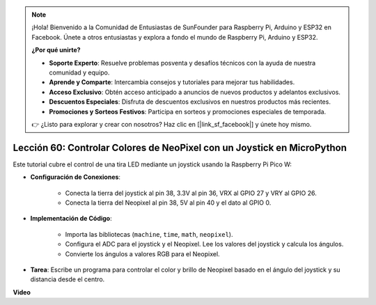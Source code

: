 .. note::

    ¡Hola! Bienvenido a la Comunidad de Entusiastas de SunFounder para Raspberry Pi, Arduino y ESP32 en Facebook. Únete a otros entusiastas y explora a fondo el mundo de Raspberry Pi, Arduino y ESP32.

    **¿Por qué unirte?**

    - **Soporte Experto**: Resuelve problemas posventa y desafíos técnicos con la ayuda de nuestra comunidad y equipo.
    - **Aprende y Comparte**: Intercambia consejos y tutoriales para mejorar tus habilidades.
    - **Acceso Exclusivo**: Obtén acceso anticipado a anuncios de nuevos productos y adelantos exclusivos.
    - **Descuentos Especiales**: Disfruta de descuentos exclusivos en nuestros productos más recientes.
    - **Promociones y Sorteos Festivos**: Participa en sorteos y promociones especiales de temporada.

    👉 ¿Listo para explorar y crear con nosotros? Haz clic en [|link_sf_facebook|] y únete hoy mismo.

Lección 60: Controlar Colores de NeoPixel con un Joystick en MicroPython
=============================================================================

Este tutorial cubre el control de una tira LED mediante un joystick usando la Raspberry Pi Pico W:

* **Configuración de Conexiones**:

    - Conecta la tierra del joystick al pin 38, 3.3V al pin 36, VRX al GPIO 27 y VRY al GPIO 26.
    - Conecta la tierra del Neopixel al pin 38, 5V al pin 40 y el dato al GPIO 0.

* **Implementación de Código**:

    - Importa las bibliotecas (``machine``, ``time``, ``math``, ``neopixel``).
    - Configura el ADC para el joystick y el Neopixel. Lee los valores del joystick y calcula los ángulos.
    - Convierte los ángulos a valores RGB para el Neopixel.

* **Tarea**: Escribe un programa para controlar el color y brillo de Neopixel basado en el ángulo del joystick y su distancia desde el centro.


**Video**

.. raw:: html

    <iframe width="700" height="500" src="https://www.youtube.com/embed/8UCJHY7uTH4?si=BKJ8lYNz1kF4w9wm" title="YouTube video player" frameborder="0" allow="accelerometer; autoplay; clipboard-write; encrypted-media; gyroscope; picture-in-picture; web-share" allowfullscreen></iframe>
